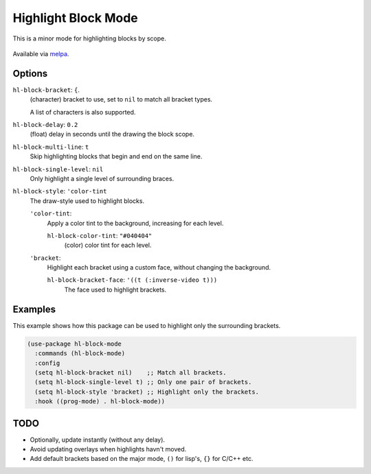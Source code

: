 
####################
Highlight Block Mode
####################

This is a minor mode for highlighting blocks by scope.

.. figure:: https://user-images.githubusercontent.com/1869379/56872098-975b5900-6a68-11e9-8907-ccca12b5608a.png

Available via `melpa <https://melpa.org/#/hl-block-mode>`__.


Options
=======

``hl-block-bracket``: ``{``.
   (character) bracket to use, set to ``nil`` to match all bracket types.

   A list of characters is also supported.
``hl-block-delay``: ``0.2``
   (float) delay in seconds until the drawing the block scope.
``hl-block-multi-line``: ``t``
   Skip highlighting blocks that begin and end on the same line.
``hl-block-single-level``: ``nil``
   Only highlight a single level of surrounding braces.
``hl-block-style``: ``'color-tint``
   The draw-style used to highlight blocks.

   ``'color-tint``:
      Apply a color tint to the background, increasing for each level.

      ``hl-block-color-tint``: ``"#040404"``
         (color) color tint for each level.

   ``'bracket``:
      Highlight each bracket using a custom face, without changing the background.

      ``hl-block-bracket-face``: ``'((t (:inverse-video t)))``
         The face used to highlight brackets.


Examples
========

This example shows how this package can be used to highlight only the surrounding brackets.

.. code-block:: elisp

   (use-package hl-block-mode
     :commands (hl-block-mode)
     :config
     (setq hl-block-bracket nil)    ;; Match all brackets.
     (setq hl-block-single-level t) ;; Only one pair of brackets.
     (setq hl-block-style 'bracket) ;; Highlight only the brackets.
     :hook ((prog-mode) . hl-block-mode))


TODO
====

- Optionally, update instantly (without any delay).
- Avoid updating overlays when highlights havn't moved.
- Add default brackets based on the major mode, ``()`` for lisp's, ``{}`` for C/C++ etc.
